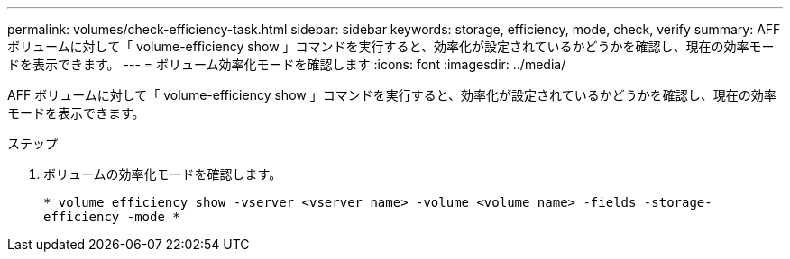 ---
permalink: volumes/check-efficiency-task.html 
sidebar: sidebar 
keywords: storage, efficiency, mode, check, verify 
summary: AFF ボリュームに対して「 volume-efficiency show 」コマンドを実行すると、効率化が設定されているかどうかを確認し、現在の効率モードを表示できます。 
---
= ボリューム効率化モードを確認します
:icons: font
:imagesdir: ../media/


[role="lead"]
AFF ボリュームに対して「 volume-efficiency show 」コマンドを実行すると、効率化が設定されているかどうかを確認し、現在の効率モードを表示できます。

.ステップ
. ボリュームの効率化モードを確認します。
+
`* volume efficiency show -vserver <vserver name> -volume <volume name> -fields -storage-efficiency -mode *`


